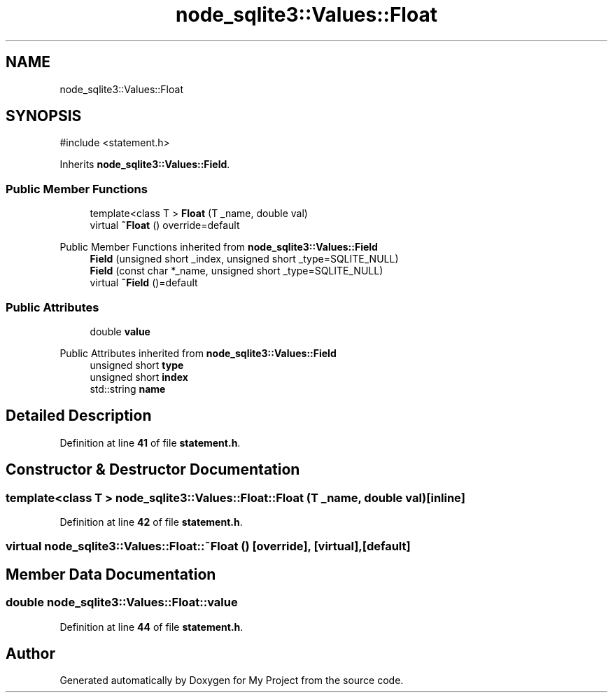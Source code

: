 .TH "node_sqlite3::Values::Float" 3 "My Project" \" -*- nroff -*-
.ad l
.nh
.SH NAME
node_sqlite3::Values::Float
.SH SYNOPSIS
.br
.PP
.PP
\fR#include <statement\&.h>\fP
.PP
Inherits \fBnode_sqlite3::Values::Field\fP\&.
.SS "Public Member Functions"

.in +1c
.ti -1c
.RI "template<class T > \fBFloat\fP (T _name, double val)"
.br
.ti -1c
.RI "virtual \fB~Float\fP () override=default"
.br
.in -1c

Public Member Functions inherited from \fBnode_sqlite3::Values::Field\fP
.in +1c
.ti -1c
.RI "\fBField\fP (unsigned short _index, unsigned short _type=SQLITE_NULL)"
.br
.ti -1c
.RI "\fBField\fP (const char *_name, unsigned short _type=SQLITE_NULL)"
.br
.ti -1c
.RI "virtual \fB~Field\fP ()=default"
.br
.in -1c
.SS "Public Attributes"

.in +1c
.ti -1c
.RI "double \fBvalue\fP"
.br
.in -1c

Public Attributes inherited from \fBnode_sqlite3::Values::Field\fP
.in +1c
.ti -1c
.RI "unsigned short \fBtype\fP"
.br
.ti -1c
.RI "unsigned short \fBindex\fP"
.br
.ti -1c
.RI "std::string \fBname\fP"
.br
.in -1c
.SH "Detailed Description"
.PP 
Definition at line \fB41\fP of file \fBstatement\&.h\fP\&.
.SH "Constructor & Destructor Documentation"
.PP 
.SS "template<class T > node_sqlite3::Values::Float::Float (T _name, double val)\fR [inline]\fP"

.PP
Definition at line \fB42\fP of file \fBstatement\&.h\fP\&.
.SS "virtual node_sqlite3::Values::Float::~Float ()\fR [override]\fP, \fR [virtual]\fP, \fR [default]\fP"

.SH "Member Data Documentation"
.PP 
.SS "double node_sqlite3::Values::Float::value"

.PP
Definition at line \fB44\fP of file \fBstatement\&.h\fP\&.

.SH "Author"
.PP 
Generated automatically by Doxygen for My Project from the source code\&.
